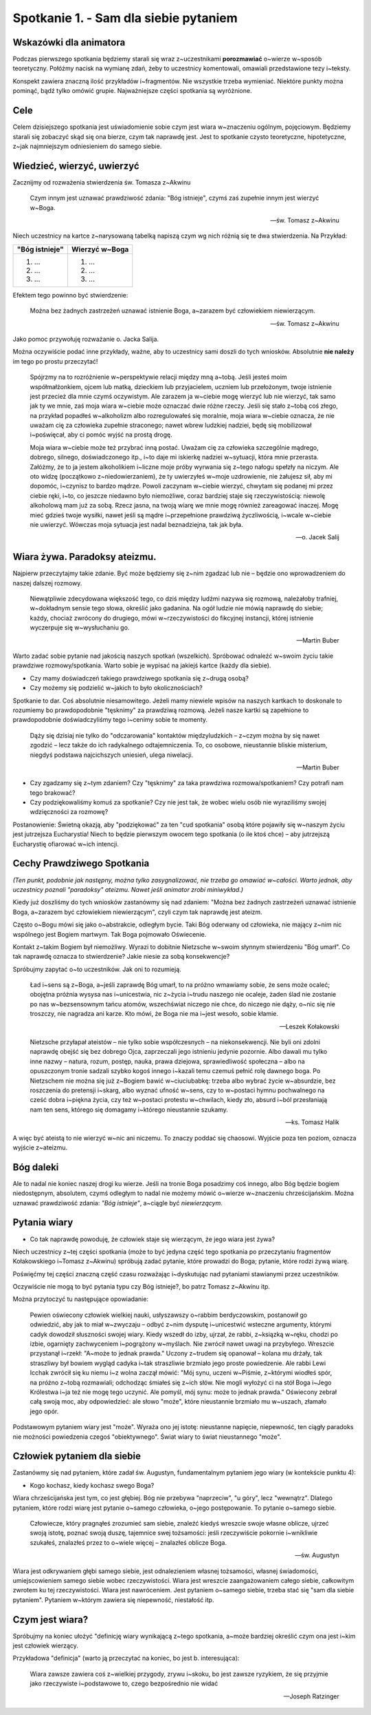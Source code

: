 Spotkanie 1. - Sam dla siebie pytaniem
**************************************

Wskazówki dla animatora
=======================

Podczas pierwszego spotkania będziemy starali się wraz z~uczestnikami **porozmawiać** o~wierze w~sposób teoretyczny. Połóżmy nacisk na wymianę zdań, żeby to uczestnicy komentowali, omawiali przedstawione tezy i~teksty.

Konspekt zawiera znaczną ilość przykładów i~fragmentów. Nie wszystkie trzeba wymieniać. Niektóre punkty można pominąć, bądź tylko omówić grupie. Najważniejsze części spotkania są wyróżnione.

Cele
====

Celem dzisiejszego spotkania jest uświadomienie sobie czym jest wiara w~znaczeniu ogólnym, pojęciowym. Będziemy starali się zobaczyć skąd się ona bierze, czym tak naprawdę jest. Jest to spotkanie czysto teoretyczne, hipotetyczne, z~jak najmniejszym odniesieniem do samego siebie.

Wiedzieć, wierzyć, uwierzyć
===========================

Zacznijmy od rozważenia stwierdzenia św. Tomasza z~Akwinu

    Czym innym jest uznawać prawdziwość zdania: "Bóg istnieje", czymś zaś zupełnie innym jest wierzyć w~Boga.

    -- św. Tomasz z~Akwinu

Niech uczestnicy na kartce z~narysowaną tabelką napiszą czym wg nich różnią się te dwa stwierdzenia. Na Przykład:

+--------------------------+--------------------------+
|     "Bóg istnieje"       |     Wierzyć w~Boga       |
+==========================+==========================+
|  1. ...                  | 1. ...                   |
|  2. ...                  | 2. ...                   |
|  3. ...                  | 3. ...                   |
+--------------------------+--------------------------+

Efektem tego powinno być stwierdzenie:

    Można bez żadnych zastrzeżeń uznawać istnienie Boga, a~zarazem być człowiekiem niewierzącym.

    -- św. Tomasz z~Akwinu

Jako pomoc przywołuję rozważanie o. Jacka Salija.

Można oczywiście podać inne przykłady, ważne, aby to uczestnicy sami doszli do tych wniosków. Absolutnie **nie należy** im tego po prostu przeczytać!

    Spójrzmy na to rozróżnienie w~perspektywie relacji między mną a~tobą. Jeśli jesteś moim współmałżonkiem, ojcem lub matką, dzieckiem lub przyjacielem, uczniem lub przełożonym, twoje istnienie jest przecież dla mnie czymś oczywistym. Ale zarazem ja w~ciebie mogę wierzyć lub nie wierzyć, tak samo jak ty we mnie, zaś moja wiara w~ciebie może oznaczać dwie różne rzeczy. Jeśli się stało z~tobą coś złego, na przykład popadłeś w~alkoholizm albo rozregulowałeś się moralnie, moja wiara w~ciebie oznacza, że nie uważam cię za człowieka zupełnie straconego; nawet wbrew ludzkiej nadziei, będę się mobilizował i~poświęcał, aby ci pomóc wyjść na prostą drogę.

    Moja wiara w~ciebie może też przybrać inną postać. Uważam cię za człowieka szczególnie mądrego, dobrego, silnego, doświadczonego itp., i~to daje mi iskierkę nadziei w~sytuacji, która mnie przerasta. Załóżmy, że to ja jestem alkoholikiem i~liczne moje próby wyrwania się z~tego nałogu spełzły na niczym. Ale oto widzę (początkowo z~niedowierzaniem), że ty uwierzyłeś w~moje uzdrowienie, nie żałujesz sił, aby mi dopomóc, i~czynisz to bardzo mądrze. Powoli zaczynam w~ciebie wierzyć, chwytam się podanej mi przez ciebie ręki, i~to, co jeszcze niedawno było niemożliwe, coraz bardziej staje się rzeczywistością: niewolę alkoholową mam już za sobą. Rzecz jasna, na twoją wiarę we mnie mogę również zareagować inaczej. Mogę mieć gdzieś twoje wysiłki, nawet jeśli są mądre i~przepełnione prawdziwą życzliwością, i~wcale w~ciebie nie uwierzyć. Wówczas moja sytuacja jest nadal beznadziejna, tak jak była.

    -- o. Jacek Salij

Wiara żywa. Paradoksy ateizmu.
==============================

Najpierw przeczytajmy takie zdanie. Być może będziemy się z~nim zgadzać lub nie – będzie ono wprowadzeniem do naszej dalszej rozmowy.

    Niewątpliwie zdecydowana większość tego, co dziś między ludźmi nazywa się rozmową, należałoby trafniej, w~dokładnym sensie tego słowa, określić jako gadanina. Na ogół ludzie nie mówią naprawdę do siebie; każdy, chociaż zwrócony do drugiego, mówi w~rzeczywistości do fikcyjnej instancji, której istnienie wyczerpuje się w~wysłuchaniu go.

    -- Martin Buber

Warto zadać sobie pytanie nad jakością naszych spotkań (wszelkich). Spróbować odnaleźć w~swoim życiu takie prawdziwe rozmowy/spotkania. Warto sobie je wypisać na jakiejś kartce (każdy dla siebie).

* Czy mamy doświadczeń takiego prawdziwego spotkania się z~drugą osobą?

* Czy możemy się podzielić w~jakich to było okolicznościach?

Spotkanie to dar. Coś absolutnie niesamowitego. Jeżeli mamy niewiele wpisów na naszych kartkach to doskonale to rozumiemy bo prawdopodobnie "tęsknimy" za prawdziwą rozmową. Jeżeli nasze kartki są zapełnione to prawdopodobnie doświadczyliśmy tego i~cenimy sobie te momenty.

    Dąży się dzisiaj nie tylko do "odczarowania" kontaktów międzyludzkich – z~czym można by się nawet zgodzić – lecz także do ich radykalnego odtajemniczenia. To, co osobowe, nieustannie bliskie misterium, niegdyś podstawa najcichszych uniesień, ulega niwelacji.

    -- Martin Buber

* Czy zgadzamy się z~tym zdaniem? Czy "tęsknimy" za taka prawdziwa rozmowa/spotkaniem? Czy potrafi nam tego brakować?

* Czy podziękowaliśmy komuś za spotkanie? Czy nie jest tak, że wobec wielu osób nie wyraziliśmy swojej wdzięczności za rozmowę?

Postanowienie: Świetną okazją, aby "podziękować" za ten "cud spotkania" osobą które pojawiły się w~naszym życiu jest jutrzejsza Eucharystia! Niech to będzie pierwszym owocem tego spotkania (o ile ktoś chce) – aby jutrzejszą Eucharystię ofiarować w~ich intencji.

Cechy Prawdziwego Spotkania
===========================

*(Ten punkt, podobnie jak następny, można tylko zasygnalizować, nie trzeba go omawiać w~całości. Warto jednak, aby uczestnicy poznali "paradoksy" ateizmu. Nawet jeśli animator zrobi miniwykład.)*

Kiedy już doszliśmy do tych wniosków zastanówmy się nad zdaniem: "Można bez żadnych zastrzeżeń uznawać istnienie Boga, a~zarazem być człowiekiem niewierzącym", czyli czym tak naprawdę jest ateizm.

Często o~Bogu mówi się jako o~abstrakcie, odległym bycie. Taki Bóg oderwany od człowieka, nie mający z~nim nic wspólnego jest Bogiem martwym. Tak Boga pojmowało Oświecenie.

Kontakt z~takim Bogiem był niemożliwy. Wyrazi to dobitnie Nietzsche w~swoim słynnym stwierdzeniu "Bóg umarł". Co tak naprawdę oznacza to stwierdzenie? Jakie niesie za sobą konsekwencje?

Spróbujmy zapytać o~to uczestników. Jak oni to rozumieją.

    Ład i~sens są z~Boga, a~jeśli zaprawdę Bóg umarł, to na próżno wmawiamy sobie, że sens może ocaleć; obojętna próżnia wysysa nas i~unicestwia, nic z~życia i~trudu naszego nie ocaleje, żaden ślad nie zostanie po nas w~bezsensownym tańcu atomów, wszechświat niczego nie chce, do niczego nie dąży, o~nic się nie troszczy, nie nagradza ani karze. Kto mówi, że Boga nie ma i~jest wesoło, sobie kłamie.

    -- Leszek Kołakowski

    Nietzsche przyłapał ateistów – nie tylko sobie współczesnych – na niekonsekwencji. Nie byli oni zdolni naprawdę obejść się bez dobrego Ojca, zaprzeczali jego istnieniu jedynie pozornie. Albo dawali mu tylko inne nazwy – natura, rozum, postęp, nauka, prawa dziejowa, sprawiedliwość społeczna – albo na opuszczonym tronie sadzali szybko kogoś innego i~kazali temu czemuś pełnić rolę dawnego boga. Po Nietzschem nie można się już z~Bogiem bawić w~ciuciubabkę: trzeba albo wybrać życie w~absurdzie, bez roszczenia do pretensji i~skarg, albo wyznać ufność w~sens, czy to w~postaci hymnu pochwalnego na cześć dobra i~piękna życia, czy też w~postaci protestu w~chwilach, kiedy zło, absurd i~ból przesłaniają nam ten sens, którego się domagamy i~którego nieustannie szukamy.

    -- ks. Tomasz Halik

A więc być ateistą to nie wierzyć w~nic ani niczemu. To znaczy poddać się chaosowi. Wyjście poza ten poziom, oznacza wyjście z~ateizmu.

Bóg daleki
==========

Ale to nadal nie koniec naszej drogi ku wierze. Jeśli na tronie Boga posadzimy coś innego, albo Bóg będzie bogiem niedostępnym, absolutem, czymś odległym to nadal nie możemy mówić o~wierze w~znaczeniu chrześcijańskim. Można uznawać prawdziwość zdania: *"Bóg istnieje"*, a~ciągle być *niewierzącym*.

Pytania wiary
=============

* Co tak naprawdę powoduję, że człowiek staje się wierzącym, że jego wiara jest żywa?

Niech uczestnicy z~tej części spotkania (może to być jedyna część tego spotkania po przeczytaniu fragmentów Kołakowskiego i~Tomasz z~Akwinu) spróbują zadać pytanie, które prowadzi do Boga; pytanie, które rodzi żywą wiarę.

Poświęćmy tej części znaczną część czasu rozważając i~dyskutując nad pytaniami stawianymi przez uczestników.

Oczywiście nie mogą to być pytania typu czy Bóg istnieje?, bo patrz Tomasz z~Akwinu itp.

Można przytoczyć tu następujące opowiadanie:

    Pewien oświecony człowiek wielkiej nauki, usłyszawszy o~rabbim berdyczowskim, postanowił go odwiedzić, aby jak to miał w~zwyczaju – odbyć z~nim dysputę i~unicestwić wsteczne argumenty, którymi cadyk dowodził słuszności swojej wiary. Kiedy wszedł do izby, ujrzał, że rabbi, z~ksiązką w~ręku, chodzi po izbie, ogarnięty zachwyceniem i~pogrążony w~myślach. Nie zwrócił nawet uwagi na przybyłego. Wreszcie przystanął i~rzekł: "A~może to jednak prawda." Uczony z~trudem się opanował – kolana mu drżały, tak straszliwy był bowiem wygląd cadyka i~tak straszliwie brzmiało jego proste powiedzenie. Ale rabbi Lewi Icchak zwrócił się ku niemu i~z wolna zaczął mówić: "Mój synu, uczeni w~Piśmie, z~którymi wiodłeś spór, na próżno z~tobą rozmawiali; odchodząc śmiałeś się z~ich słów. Nie mogli wyłożyć ci na stół Boga i~Jego Królestwa i~ja też nie mogę tego uczynić. Ale pomyśl, mój synu: może to jednak prawda." Oświecony zebrał całą swoją moc, aby odpowiedzieć: ale słowo "może", które nieustannie brzmiało mu w~uszach, złamało jego opór.

Podstawowym pytaniem wiary jest "może". Wyraża ono jej istotę: nieustanne napięcie, niepewność, ten ciągły paradoks nie możności powiedzenia czegoś "obiektywnego". Świat wiary to świat nieustannego "może".

Człowiek pytaniem dla siebie
============================

Zastanówmy się nad pytaniem, które zadał św. Augustyn, fundamentalnym pytaniem jego wiary (w kontekście punktu 4):

* Kogo kochasz, kiedy kochasz swego Boga?

Wiara chrześcijańska jest tym, co jest głębiej. Bóg nie przebywa "naprzeciw", "u góry", lecz
"wewnątrz". Dlatego pytaniem, które rodzi wiarę jest pytanie o~samego człowieka, o~jego postępowanie. To pytanie o~samego siebie.

    Człowiecze, który pragnąłeś zrozumieć sam siebie, znaleźć kiedyś wreszcie swoje własne oblicze, ujrzeć swoją istotę, poznać swoją duszę, tajemnice swej tożsamości: jeśli rzeczywiście pokornie i~wnikliwie szukałeś, znalazłeś przez to o~wiele więcej – znalazłeś oblicze Boga.

    -- św. Augustyn

Wiara jest odkrywaniem głębi samego siebie, jest odnalezieniem własnej tożsamości, własnej świadomości, umiejscowieniem samego siebie wobec rzeczywistości. Wiara jest wreszcie zaangażowaniem całego siebie, całkowitym zwrotem ku tej rzeczywistości. Wiara jest
nawróceniem. Jest pytaniem o~samego siebie, trzeba stać się "sam dla siebie pytaniem". Pytaniem w~którym zawiera się niepewność, niestałość itp.

Czym jest wiara?
================

Spróbujmy na koniec ułożyć "definicję wiary wynikającą z~tego spotkania, a~może bardziej określić czym ona jest i~kim jest człowiek wierzący.

Przykładowa "definicja" (warto ją przeczytać na koniec, bo jest b. interesująca):

    Wiara zawsze zawiera coś z~wielkiej przygody, zrywu i~skoku, bo jest zawsze ryzykiem, że się przyjmie jako rzeczywiste i~podstawowe to, czego bezpośrednio nie widać

    -- Joseph Ratzinger
